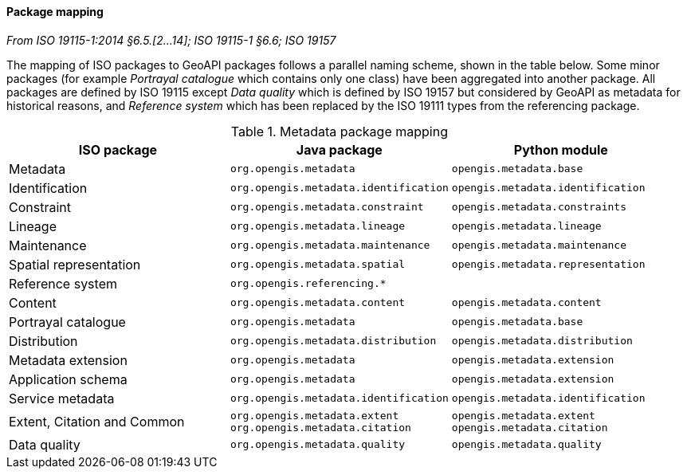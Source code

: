 [[metadata-mapping]]
==== Package mapping
[.reference]_From ISO 19115-1:2014 §6.5.[2…14]; ISO 19115-1 §6.6; ISO 19157_

The mapping of ISO packages to GeoAPI packages follows a parallel naming scheme, shown in the table below.
Some minor packages (for example _Portrayal catalogue_ which contains only one class) have been aggregated into another package.
All packages are defined by ISO 19115 except
_Data quality_ which is defined by ISO 19157 but considered by GeoAPI as metadata for historical reasons,
and _Reference system_ which has been replaced by the ISO 19111 types from the referencing package.

.Metadata package mapping
[.compact, options="header"]
|========================================================================================================
|ISO package                    |Java package                          |Python module
|Metadata                       |`org.opengis.metadata`                |`opengis.metadata.base`
|Identification                 |`org.opengis.metadata.identification` |`opengis.metadata.identification`
|Constraint                     |`org.opengis.metadata.constraint`     |`opengis.metadata.constraints`
|Lineage                        |`org.opengis.metadata.lineage`        |`opengis.metadata.lineage`
|Maintenance                    |`org.opengis.metadata.maintenance`    |`opengis.metadata.maintenance`
|Spatial representation         |`org.opengis.metadata.spatial`        |`opengis.metadata.representation`
|Reference system               |`org.opengis.referencing.*`           |
|Content                        |`org.opengis.metadata.content`        |`opengis.metadata.content`
|Portrayal catalogue            |`org.opengis.metadata`                |`opengis.metadata.base`
|Distribution                   |`org.opengis.metadata.distribution`   |`opengis.metadata.distribution`
|Metadata extension             |`org.opengis.metadata`                |`opengis.metadata.extension`
|Application schema             |`org.opengis.metadata`                |`opengis.metadata.extension`
|Service metadata               |`org.opengis.metadata.identification` |`opengis.metadata.identification`
|Extent, Citation and Common    |`org.opengis.metadata.extent` +
`org.opengis.metadata.citation` |`opengis.metadata.extent` +
`opengis.metadata.citation`
|Data quality                   |`org.opengis.metadata.quality`        |`opengis.metadata.quality`
|========================================================================================================
